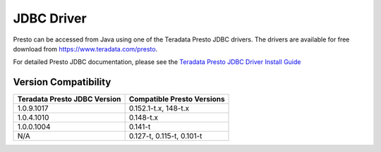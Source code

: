 ===========
JDBC Driver
===========

Presto can be accessed from Java using one of the Teradata Presto JDBC
drivers. The drivers are available for free download from
https://www.teradata.com/presto.

For detailed Presto JDBC documentation, please see the `Teradata
Presto JDBC Driver Install Guide
<http://teradata-presto.s3.amazonaws.com/jdbc-1.0.9.1017/TeradataJDBCDriverPrestoInstallGuide_1_0_9.pdf>`_


Version Compatibility
---------------------

============================ ==========================
Teradata Presto JDBC Version Compatible Presto Versions
============================ ==========================
1.0.9.1017                   0.152.1-t.x, 148-t.x

1.0.4.1010                   0.148-t.x

1.0.0.1004                   0.141-t

N/A                          0.127-t, 0.115-t, 0.101-t
============================ ==========================
